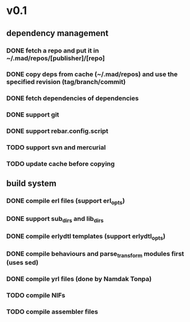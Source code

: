 * v0.1

** dependency management
*** DONE fetch a repo and put it in ~/.mad/repos/[publisher]/[repo]
*** DONE copy deps from cache (~/.mad/repos) and use the specified revision (tag/branch/commit)
*** DONE fetch dependencies of dependencies
*** DONE support git
*** DONE support rebar.config.script
*** TODO support svn and mercurial
*** TODO update cache before copying

** build system
*** DONE compile erl files (support erl_opts)
*** DONE support sub_dirs and lib_dirs
*** DONE compile erlydtl templates (support erlydtl_opts)
*** DONE compile behaviours and parse_transform modules first (uses sed)
*** DONE compile yrl files (done by Namdak Tonpa)
*** TODO compile NIFs
*** TODO compile assembler files
